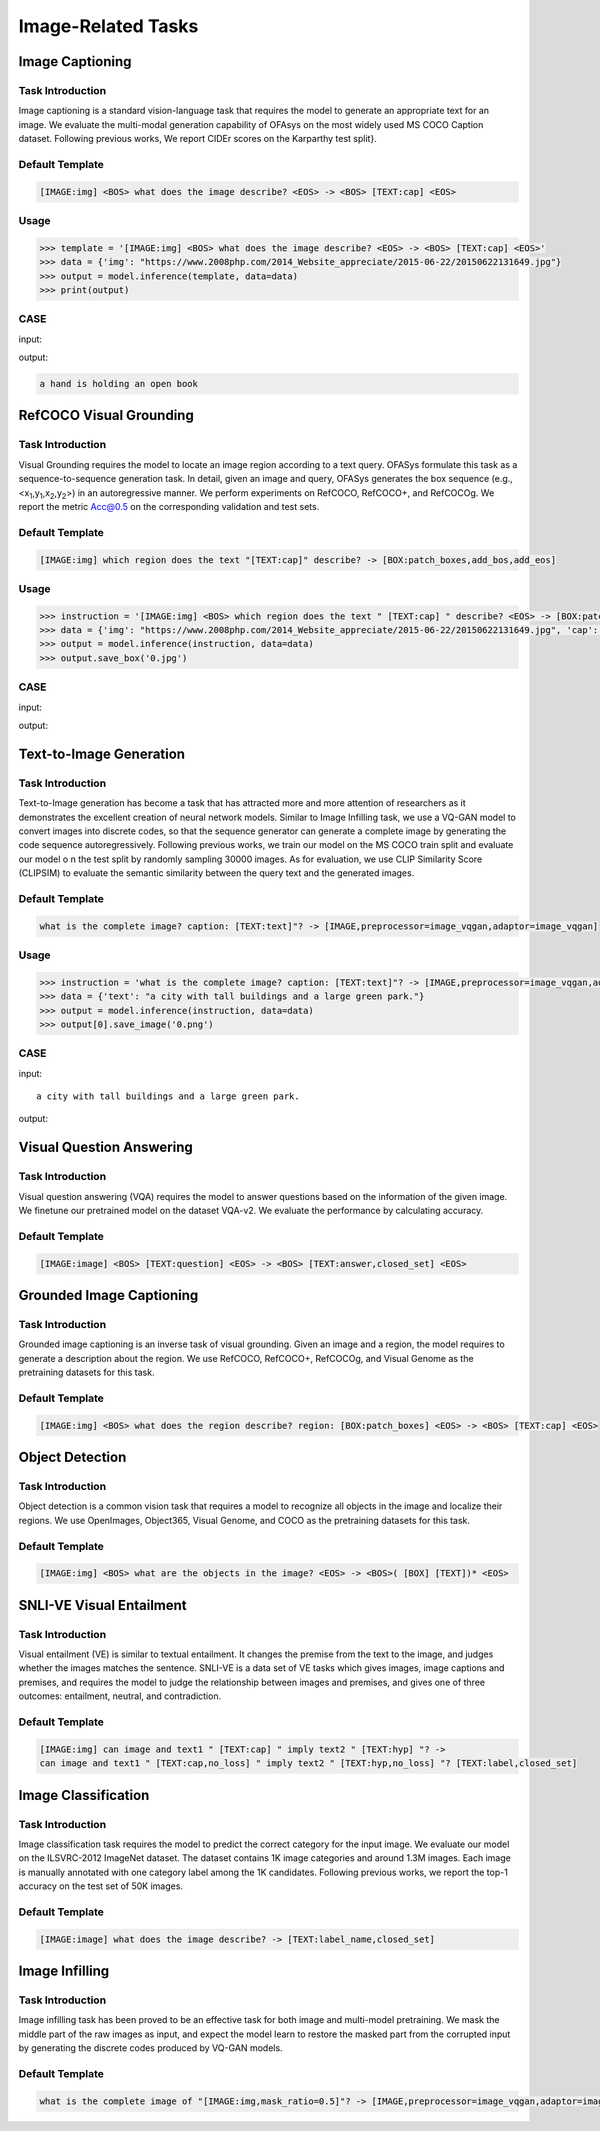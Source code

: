 Image-Related Tasks
===================


.. _caption:

Image Captioning
-------------------------
Task Introduction
^^^^^^^^^^^^^^^^^^^
Image captioning is a standard vision-language task that requires the model to generate an appropriate text for an image.
We evaluate the multi-modal generation capability of OFAsys on the most widely used MS COCO Caption dataset.
Following previous works, We report CIDEr scores on the Karparthy test split}.

Default Template
^^^^^^^^^^^^^^^^

.. code-block:: console

	[IMAGE:img] <BOS> what does the image describe? <EOS> -> <BOS> [TEXT:cap] <EOS>


Usage
^^^^^^^^^^^^^^^^^^^^

.. code-block::

    >>> template = '[IMAGE:img] <BOS> what does the image describe? <EOS> -> <BOS> [TEXT:cap] <EOS>'
    >>> data = {'img': "https://www.2008php.com/2014_Website_appreciate/2015-06-22/20150622131649.jpg"}
    >>> output = model.inference(template, data=data)
    >>> print(output)

CASE
^^^^^^^^^^^^^^^^^^

input:

.. image:: http://ofasys.oss-cn-zhangjiakou.aliyuncs.com/examples/book.jpeg

output:

.. code-block:: console

   a hand is holding an open book


.. _refcoco:

RefCOCO Visual Grounding
-------------------------------------------

Task Introduction
^^^^^^^^^^^^^^^^^^^
Visual Grounding requires the model to locate an image region according to a text query.
OFASys formulate this task as a sequence-to-sequence generation task.
In detail, given an image and query, OFASys generates the box sequence
(e.g., <x\ :sub:`1`\ ,y\ :sub:`1`\ ,x\ :sub:`2`\ ,y\ :sub:`2`\ >) in an autoregressive manner.
We perform experiments on RefCOCO, RefCOCO+, and RefCOCOg.
We report the metric Acc@0.5 on the corresponding validation and test sets.

Default Template
^^^^^^^^^^^^^^^^
.. code-block:: console

		[IMAGE:img] which region does the text "[TEXT:cap]" describe? -> [BOX:patch_boxes,add_bos,add_eos]

Usage
^^^^^^^^^^^^^^^^^^^^

.. code:: python

    >>> instruction = '[IMAGE:img] <BOS> which region does the text " [TEXT:cap] " describe? <EOS> -> [BOX:patch_boxes,add_bos,add_eos]'
    >>> data = {'img': "https://www.2008php.com/2014_Website_appreciate/2015-06-22/20150622131649.jpg", 'cap': 'hand'}
    >>> output = model.inference(instruction, data=data)
    >>> output.save_box('0.jpg')


CASE
^^^^^^^^^^^^^^^^^^

input:

.. image:: https://www.2008php.com/2014_Website_appreciate/2015-06-22/20150622131649.jpg

output:

.. image:: http://ofasys.oss-cn-zhangjiakou.aliyuncs.com/examples/inference_caption_0.jpg


.. _t2i:

Text-to-Image Generation
-------------------------------------------

Task Introduction
^^^^^^^^^^^^^^^^^^^
Text-to-Image generation has become a task that has attracted more and more attention
of researchers as it demonstrates the excellent creation of neural network models.
Similar to Image Infilling task, we use a VQ-GAN model to convert images into discrete codes,
so that the sequence generator can generate a complete image by generating the code sequence autoregressively.
Following previous works, we train our model on the MS COCO train split and evaluate our model o
n the test split by randomly sampling 30000 images.
As for evaluation, we use CLIP Similarity Score (CLIPSIM) to evaluate the semantic similarity between the query
text and the generated images.

Default Template
^^^^^^^^^^^^^^^^
.. code-block:: console

		what is the complete image? caption: [TEXT:text]"? -> [IMAGE,preprocessor=image_vqgan,adaptor=image_vqgan]


Usage
^^^^^^^^^^^^^^^^^^^^

.. code:: python

    >>> instruction = 'what is the complete image? caption: [TEXT:text]"? -> [IMAGE,preprocessor=image_vqgan,adaptor=image_vqgan]'
    >>> data = {'text': "a city with tall buildings and a large green park."}
    >>> output = model.inference(instruction, data=data)
    >>> output[0].save_image('0.png')


CASE
^^^^^^^^^^^^^^^^^^

input:

::

	a city with tall buildings and a large green park.

output:

.. image:: https://ofasys.oss-cn-zhangjiakou.aliyuncs.com/examples/image-gen_example.png



.. _vqa:

Visual Question Answering
-------------------------------------------

Task Introduction
^^^^^^^^^^^^^^^^^^^
Visual question answering (VQA) requires the model to answer questions based on the information of the given image.
We finetune our pretrained model on the dataset VQA-v2.
We evaluate the performance by calculating accuracy.

Default Template
^^^^^^^^^^^^^^^^
.. code-block:: console

		[IMAGE:image] <BOS> [TEXT:question] <EOS> -> <BOS> [TEXT:answer,closed_set] <EOS>


.. _groundedcaption:

Grounded Image Captioning
-------------------------------------------

Task Introduction
^^^^^^^^^^^^^^^^^^^
Grounded image captioning is an inverse task of visual grounding.
Given an image and a region, the model requires to generate a description about the region.
We use RefCOCO, RefCOCO+, RefCOCOg, and Visual Genome as the pretraining datasets for this task.

Default Template
^^^^^^^^^^^^^^^^
.. code-block:: console

		[IMAGE:img] <BOS> what does the region describe? region: [BOX:patch_boxes] <EOS> -> <BOS> [TEXT:cap] <EOS>


.. _od:

Object Detection
-------------------------------------------

Task Introduction
^^^^^^^^^^^^^^^^^^^

Object detection is a common vision task that requires a model to recognize all objects in the image and localize their regions.
We use OpenImages, Object365, Visual Genome, and COCO as the pretraining datasets for this task.

Default Template
^^^^^^^^^^^^^^^^^^
.. code-block:: console

		[IMAGE:img] <BOS> what are the objects in the image? <EOS> -> <BOS>( [BOX] [TEXT])* <EOS>

.. _snlive:

SNLI-VE Visual Entailment
-------------------------------------------

Task Introduction
^^^^^^^^^^^^^^^^^^^
Visual entailment (VE) is similar to textual entailment. It changes the premise from the text to the image, and judges whether the images matches the sentence. SNLI-VE is a data set of VE tasks which gives images, image captions and premises, and requires the model to judge the relationship between images and premises, and gives one of three outcomes: entailment, neutral, and contradiction.

Default Template
^^^^^^^^^^^^^^^^
.. code-block:: console

	[IMAGE:img] can image and text1 " [TEXT:cap] " imply text2 " [TEXT:hyp] "? ->
	can image and text1 " [TEXT:cap,no_loss] " imply text2 " [TEXT:hyp,no_loss] "? [TEXT:label,closed_set]


.. _imageclass:

Image Classification
-------------------------------------------

Task Introduction
^^^^^^^^^^^^^^^^^^^
Image classification task requires the model to predict the correct category for the input image.
We evaluate our model on the ILSVRC-2012 ImageNet dataset.
The dataset contains 1K image categories and around 1.3M images.
Each image is manually annotated with one category label among the 1K candidates.
Following previous works, we report the top-1 accuracy on the test set of 50K images.

Default Template
^^^^^^^^^^^^^^^^
.. code-block:: console

	[IMAGE:image] what does the image describe? -> [TEXT:label_name,closed_set]


.. _imginfill:

Image Infilling
-------------------------------------------

Task Introduction
^^^^^^^^^^^^^^^^^^^
Image infilling task has been proved to be an effective task for both image and multi-model pretraining.
We mask the middle part of the raw images as input, and expect the model learn to restore the masked part
from the corrupted input by generating the discrete codes produced by VQ-GAN models.

Default Template
^^^^^^^^^^^^^^^^
.. code-block:: console

	what is the complete image of "[IMAGE:img,mask_ratio=0.5]"? -> [IMAGE,preprocessor=image_vqgan,adaptor=image_vqgan]

